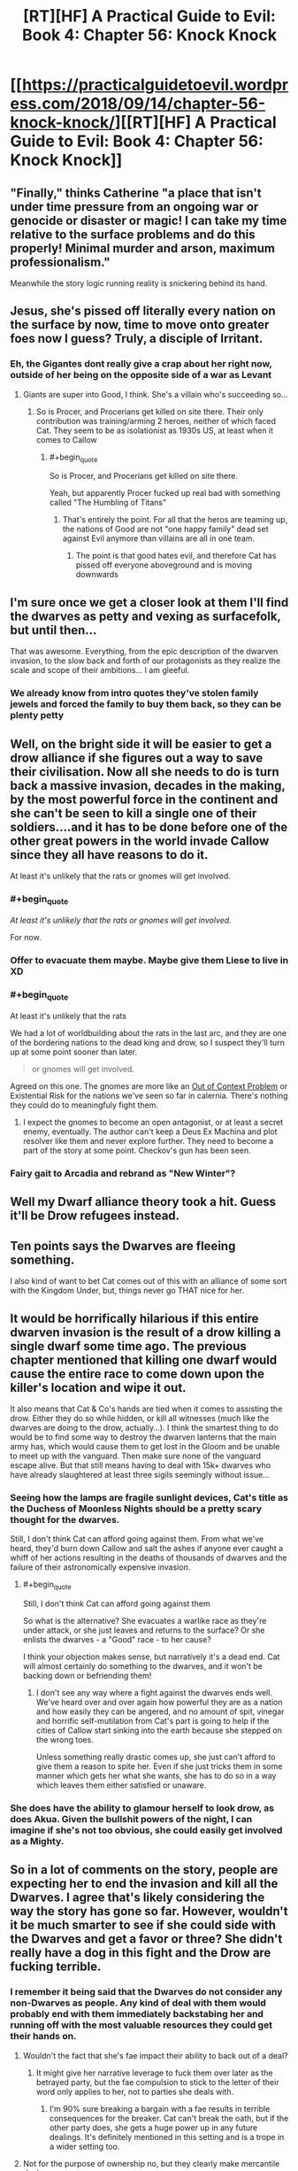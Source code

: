 #+TITLE: [RT][HF] A Practical Guide to Evil: Book 4: Chapter 56: Knock Knock

* [[https://practicalguidetoevil.wordpress.com/2018/09/14/chapter-56-knock-knock/][[RT][HF] A Practical Guide to Evil: Book 4: Chapter 56: Knock Knock]]
:PROPERTIES:
:Author: Zayits
:Score: 63
:DateUnix: 1536897687.0
:END:

** "Finally," thinks Catherine "a place that isn't under time pressure from an ongoing war or genocide or disaster or magic! I can take my time relative to the surface problems and do this properly! Minimal murder and arson, maximum professionalism."

Meanwhile the story logic running reality is snickering behind its hand.
:PROPERTIES:
:Author: notagiantdolphin
:Score: 30
:DateUnix: 1536900666.0
:END:


** Jesus, she's pissed off literally every nation on the surface by now, time to move onto greater foes now I guess? Truly, a disciple of Irritant.
:PROPERTIES:
:Author: Ardvarkeating101
:Score: 24
:DateUnix: 1536898656.0
:END:

*** Eh, the Gigantes dont really give a crap about her right now, outside of her being on the opposite side of a war as Levant
:PROPERTIES:
:Author: ATRDCI
:Score: 11
:DateUnix: 1536901373.0
:END:

**** Giants are super into Good, I think. She's a villain who's succeeding so...
:PROPERTIES:
:Author: Ardvarkeating101
:Score: 15
:DateUnix: 1536901605.0
:END:

***** So is Procer, and Procerians get killed on site there. Their only contribution was training/arming 2 heroes, neither of which faced Cat. They seem to be as isolationist as 1930s US, at least when it comes to Callow
:PROPERTIES:
:Author: ATRDCI
:Score: 9
:DateUnix: 1536902157.0
:END:

****** #+begin_quote
  So is Procer, and Procerians get killed on site there.
#+end_quote

Yeah, but apparently Procer fucked up real bad with something called "The Humbling of Titans"
:PROPERTIES:
:Author: Ardvarkeating101
:Score: 4
:DateUnix: 1536903531.0
:END:

******* That's entirely the point. For all that the heros are teaming up, the nations of Good are not "one happy family" dead set against Evil anymore than villains are all in one team.
:PROPERTIES:
:Author: ATRDCI
:Score: 10
:DateUnix: 1536903975.0
:END:

******** The point is that good hates evil, and therefore Cat has pissed off everyone aboveground and is moving downwards
:PROPERTIES:
:Author: Ardvarkeating101
:Score: 5
:DateUnix: 1536904363.0
:END:


** I'm sure once we get a closer look at them I'll find the dwarves as petty and vexing as surfacefolk, but until then...

That was awesome. Everything, from the epic description of the dwarven invasion, to the slow back and forth of our protagonists as they realize the scale and scope of their ambitions... I am gleeful.
:PROPERTIES:
:Author: Esryok
:Score: 17
:DateUnix: 1536898488.0
:END:

*** We already know from intro quotes they've stolen family jewels and forced the family to buy them back, so they can be plenty petty
:PROPERTIES:
:Author: ATRDCI
:Score: 13
:DateUnix: 1536901283.0
:END:


** Well, on the bright side it will be easier to get a drow alliance if she figures out a way to save their civilisation. Now all she needs to do is turn back a massive invasion, decades in the making, by the most powerful force in the continent and she can't be seen to kill a single one of their soldiers....and it has to be done before one of the other great powers in the world invade Callow since they all have reasons to do it.

At least it's unlikely that the rats or gnomes will get involved.
:PROPERTIES:
:Author: LordSwedish
:Score: 15
:DateUnix: 1536901233.0
:END:

*** #+begin_quote
  /At least it's unlikely that the rats or gnomes will get involved./
#+end_quote

For now.
:PROPERTIES:
:Author: Rice_22
:Score: 15
:DateUnix: 1536909343.0
:END:


*** Offer to evacuate them maybe. Maybe give them Liese to live in XD
:PROPERTIES:
:Author: TwoxMachina
:Score: 6
:DateUnix: 1536912750.0
:END:


*** #+begin_quote
  At least it's unlikely that the rats
#+end_quote

We had a lot of worldbuilding about the rats in the last arc, and they are one of the bordering nations to the dead king and drow, so I suspect they'll turn up at some point sooner than later.

#+begin_quote
  or gnomes will get involved.
#+end_quote

Agreed on this one. The gnomes are more like an [[https://tvtropes.org/pmwiki/pmwiki.php/Main/OutsideContextProblem?from=Main.OutsideContextVillain][Out of Context Problem]] or Existential Risk for the nations we've seen so far in calernia. There's nothing they could do to meaningfuly fight them.
:PROPERTIES:
:Score: 6
:DateUnix: 1536933507.0
:END:

**** I expect the gnomes to become an open antagonist, or at least a secret enemy, eventually. The author can't keep a Deus Ex Machina and plot resolver like them and never explore further. They need to become a part of the story at some point. Checkov's gun has been seen.
:PROPERTIES:
:Author: Mingablo
:Score: 1
:DateUnix: 1537104970.0
:END:


*** Fairy gait to Arcadia and rebrand as "New Winter"?
:PROPERTIES:
:Author: turtleswamp
:Score: 1
:DateUnix: 1536941085.0
:END:


** Well my Dwarf alliance theory took a hit. Guess it'll be Drow refugees instead.
:PROPERTIES:
:Author: BaggyOz
:Score: 10
:DateUnix: 1536900831.0
:END:


** Ten points says the Dwarves are fleeing something.

I also kind of want to bet Cat comes out of this with an alliance of some sort with the Kingdom Under, but, things never go THAT nice for her.
:PROPERTIES:
:Author: narfanator
:Score: 9
:DateUnix: 1536907821.0
:END:


** It would be horrifically hilarious if this entire dwarven invasion is the result of a drow killing a single dwarf some time ago. The previous chapter mentioned that killing one dwarf would cause the entire race to come down upon the killer's location and wipe it out.

It also means that Cat & Co's hands are tied when it comes to assisting the drow. Either they do so while hidden, or kill all witnesses (much like the dwarves are doing to the drow, actually...). I think the smartest thing to do would be to find some way to destroy the dwarven lanterns that the main army has, which would cause them to get lost in the Gloom and be unable to meet up with the vanguard. Then make sure none of the vanguard escape alive. But that still means having to deal with 15k+ dwarves who have already slaughtered at least three sigils seemingly without issue...
:PROPERTIES:
:Author: AurelianoTampa
:Score: 6
:DateUnix: 1536929931.0
:END:

*** Seeing how the lamps are fragile sunlight devices, Cat's title as the Duchess of Moonless Nights should be a pretty scary thought for the dwarves.

Still, I don't think Cat can afford going against them. From what we've heard, they'd burn down Callow and salt the ashes if anyone ever caught a whiff of her actions resulting in the deaths of thousands of dwarves and the failure of their astronomically expensive invasion.
:PROPERTIES:
:Author: Menolith
:Score: 8
:DateUnix: 1536935481.0
:END:

**** #+begin_quote
  Still, I don't think Cat can afford going against them
#+end_quote

So what is the alternative? She evacuates a warlike race as they're under attack, or she just leaves and returns to the surface? Or she enlists the dwarves - a "Good" race - to her cause?

I think your objection makes sense, but narratively it's a dead end. Cat will almost certainly do something to the dwarves, and it won't be backing down or befriending them!
:PROPERTIES:
:Author: AurelianoTampa
:Score: 1
:DateUnix: 1537104293.0
:END:

***** I don't see any way where a fight against the dwarves ends well. We've heard over and over again how powerful they are as a nation and how easily they can be angered, and no amount of spit, vinegar and horrific self-mutilation from Cat's part is going to help if the cities of Callow start sinking into the earth because she stepped on the wrong toes.

Unless something really drastic comes up, she just can't afford to give them a reason to spite her. Even if she just tricks them in some manner which gets her what she wants, she has to do so in a way which leaves them either satisfied or unaware.
:PROPERTIES:
:Author: Menolith
:Score: 1
:DateUnix: 1537104696.0
:END:


*** She does have the ability to glamour herself to look drow, as does Akua. Given the bullshit powers of the night, I can imagine if she's not too obvious, she could easily get involved as a Mighty.
:PROPERTIES:
:Author: ProfessorPhi
:Score: 1
:DateUnix: 1537099017.0
:END:


** So in a lot of comments on the story, people are expecting her to end the invasion and kill all the Dwarves. I agree that's likely considering the way the story has gone so far. However, wouldn't it be much smarter to see if she could side with the Dwarves and get a favor or three? She didn't really have a dog in this fight and the Drow are fucking terrible.
:PROPERTIES:
:Author: somerando11
:Score: 4
:DateUnix: 1536931057.0
:END:

*** I remember it being said that the Dwarves do not consider any non-Dwarves as people. Any kind of deal with them would probably end with them immediately backstabing her and running off with the most valuable resources they could get their hands on.
:PROPERTIES:
:Author: CrimsonOwl1181
:Score: 7
:DateUnix: 1536933420.0
:END:

**** Wouldn't the fact that she's fae impact their ability to back out of a deal?
:PROPERTIES:
:Author: GandaG
:Score: 6
:DateUnix: 1536950367.0
:END:

***** It might give her narrative leverage to fuck them over later as the betrayed party, but the fae compulsion to stick to the letter of their word only applies to her, not to parties she deals with.
:PROPERTIES:
:Author: Turniper
:Score: 1
:DateUnix: 1537069914.0
:END:

****** I'm 90% sure breaking a bargain with a fae results in terrible consequences for the breaker. Cat can't break the oath, but if the other party does, she gets a huge power up in any future dealings. It's definitely mentioned in this setting and is a trope in a wider setting too.
:PROPERTIES:
:Author: ProfessorPhi
:Score: 2
:DateUnix: 1537099176.0
:END:


**** Not for the purpose of ownership no, but they clearly make mercantile deals.
:PROPERTIES:
:Author: somerando11
:Score: 3
:DateUnix: 1536961302.0
:END:


** #+begin_quote
  They're going through in massive caravans carrying hundreds of them, like a giant snake of light.

  One of the lamps further in went dark just before I left a place, and what must have been thousands in the distance just... vanished. The dwarves weren't happy about that
#+end_quote

Not sure how to describe this really, but what if the only way to avoid getting lost in the gloom is to have an unbroken line of light to the exit? Like a tendril reaching into the gloom - and when one of the connecting light sources break, the "tendril" is cut: everyone who was after that point is now lost to the enchantments of the place

So then, the best way to deal with the dwarves - all of them - would be to destroy the very first lamps, the othes that all the rest are connecting to
:PROPERTIES:
:Author: xland44
:Score: 2
:DateUnix: 1536918769.0
:END:

*** I doubt they'd undertake a risk with that kind of single point of failure, especially when the lanterns are deteriorating so quickly without any assistance.

That said, the lanterns are definitely a legitimate target, if destroying one will take out a thousand dwarves. However, they're certainly aware of that, and I'm sure the lanterns will be guarded proportionally to their importance.
:PROPERTIES:
:Author: Nimelennar
:Score: 9
:DateUnix: 1536929483.0
:END:


*** The main weekness to that which I see would be that the gloom doesn't actually kill, it juts redirects you back out.

The dwarves could just form up with their remaining lanterns and try again.
:PROPERTIES:
:Author: turtleswamp
:Score: 3
:DateUnix: 1536941318.0
:END:
